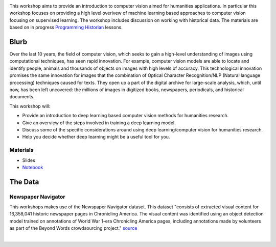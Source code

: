 
.. raw:: html

   <h1><img src="figs/circle-cropped.png" alt="camera" width="5%" /> Computer Vision for the Humanities</h1>


.. image:: https://zenodo.org/badge/DOI/10.5281/zenodo.4740229.svg
   :target: https://doi.org/10.5281/zenodo.4740228

This workshop aims to provide an introduction to computer vision aimed for humanities applications.
In particular this workshop focuses on providing a high level overivew of machine learning based approaches to computer vision focusing on supervised learning. The workshop includes discussion on working with historical data.
The materials are based on in progress `Programming Historian <https://programminghistorian.org/>`_ lessons.

Blurb
*****

Over the last 10 years, the field of computer vision, which seeks to gain a high-level understanding of images using computational techniques, has seen rapid innovation. For example, computer vision models are able to locate and identify people, animals and thousands of objects on images with high levels of accuracy. This technological innovation promises the same innovation for images that the combination of Optical Character Recognition/NLP (Natural language processing) techniques caused for texts. They open up a part of the digital archive for large-scale analysis, which, until now, has been left uncovered: the millions of images in digitized books, newspapers, periodicals, and historical documents.

This workshop will:

- Provide an introduction to deep learning based computer vision methods for humanities research.
- Give an overview of the steps involved in training a deep learning model.
- Discuss some of the specific considerations around using deep learning/computer vision for humanities research.
- Help you decide whether deep learning might be a useful tool for you.


Materials
==========

.. materials-begin

- Slides
- `Notebook <https://colab.research.google.com/github/davanstrien/introduction-to-computer-vision-workshop/blob/main/cv-deep-learning-pt1.ipynb>`_

.. materials-end

The Data
********

Newspaper Navigator
===================

This workshops makes use of the Newspaper Navigator dataset. This dataset "consists of extracted visual content for 16,358,041 historic newspaper pages in Chronicling America. The visual content was identified using an object detection model trained on annotations of World War 1-era Chronicling America pages, including annotations made by volunteers as part of the Beyond Words crowdsourcing project." `source <https://news-navigator.labs.loc.gov/>`_

|

.. raw:: html

   <p align="left"><img alt="newspaper image" src="https://news-navigator.labs.loc.gov/static/labs/work/experiments/images/nnavigator-logo-cropped.jpg" width="50%" /></p>
   

   Credit: This project, funded by the UK Research and Innovation (UKRI) Strategic Priority Fund, is a multidisciplinary collaboration delivered by the Arts and Humanities Research Council (AHRC), with The Alan Turing Institute, the British Library and the Universities of Cambridge, East Anglia, Exeter, and Queen Mary University of London.

